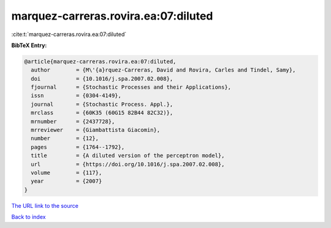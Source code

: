 marquez-carreras.rovira.ea:07:diluted
=====================================

:cite:t:`marquez-carreras.rovira.ea:07:diluted`

**BibTeX Entry:**

.. code-block:: bibtex

   @article{marquez-carreras.rovira.ea:07:diluted,
     author        = {M\'{a}rquez-Carreras, David and Rovira, Carles and Tindel, Samy},
     doi           = {10.1016/j.spa.2007.02.008},
     fjournal      = {Stochastic Processes and their Applications},
     issn          = {0304-4149},
     journal       = {Stochastic Process. Appl.},
     mrclass       = {60K35 (60G15 82B44 82C32)},
     mrnumber      = {2437728},
     mrreviewer    = {Giambattista Giacomin},
     number        = {12},
     pages         = {1764--1792},
     title         = {A diluted version of the perceptron model},
     url           = {https://doi.org/10.1016/j.spa.2007.02.008},
     volume        = {117},
     year          = {2007}
   }

`The URL link to the source <https://doi.org/10.1016/j.spa.2007.02.008>`__


`Back to index <../By-Cite-Keys.html>`__
